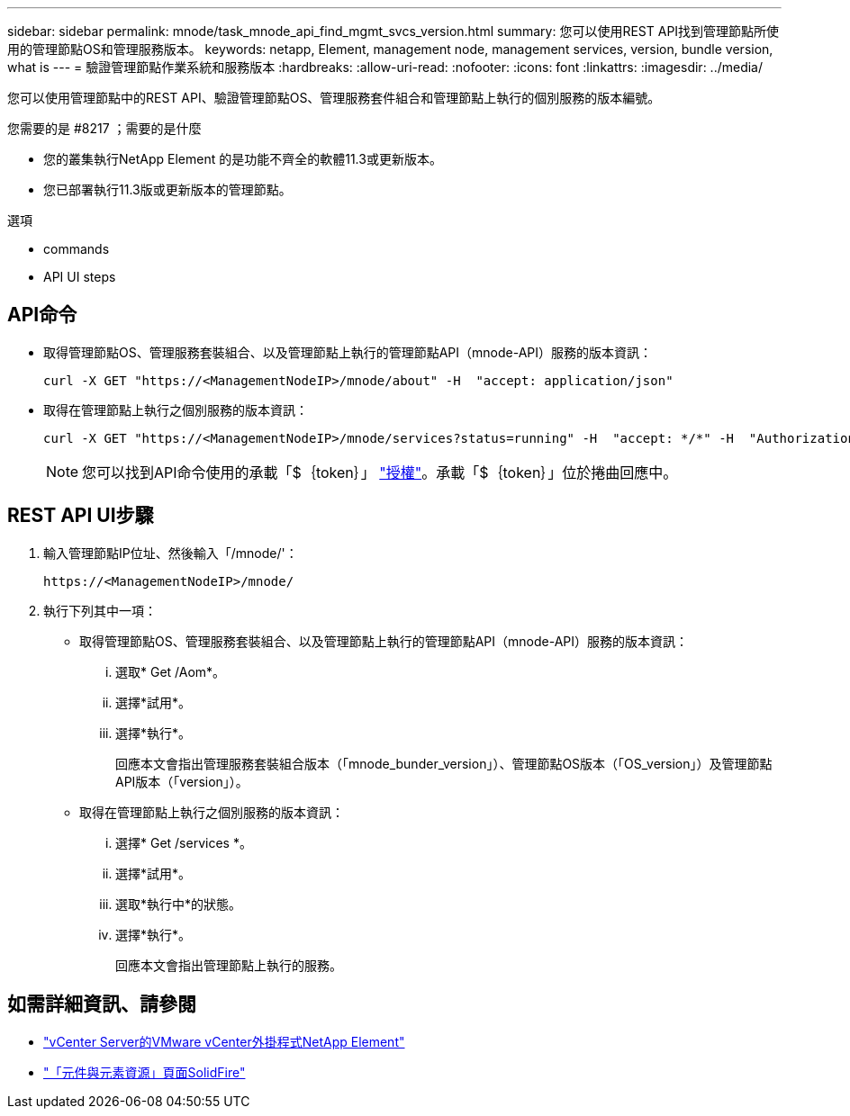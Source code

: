 ---
sidebar: sidebar 
permalink: mnode/task_mnode_api_find_mgmt_svcs_version.html 
summary: 您可以使用REST API找到管理節點所使用的管理節點OS和管理服務版本。 
keywords: netapp, Element, management node, management services, version, bundle version, what is 
---
= 驗證管理節點作業系統和服務版本
:hardbreaks:
:allow-uri-read: 
:nofooter: 
:icons: font
:linkattrs: 
:imagesdir: ../media/


[role="lead"]
您可以使用管理節點中的REST API、驗證管理節點OS、管理服務套件組合和管理節點上執行的個別服務的版本編號。

.您需要的是 #8217 ；需要的是什麼
* 您的叢集執行NetApp Element 的是功能不齊全的軟體11.3或更新版本。
* 您已部署執行11.3版或更新版本的管理節點。


.選項
*  commands
*  API UI steps




== API命令

* 取得管理節點OS、管理服務套裝組合、以及管理節點上執行的管理節點API（mnode-API）服務的版本資訊：
+
[listing]
----
curl -X GET "https://<ManagementNodeIP>/mnode/about" -H  "accept: application/json"
----
* 取得在管理節點上執行之個別服務的版本資訊：
+
[listing]
----
curl -X GET "https://<ManagementNodeIP>/mnode/services?status=running" -H  "accept: */*" -H  "Authorization: ${TOKEN}"
----
+

NOTE: 您可以找到API命令使用的承載「$｛token｝」 link:task_mnode_api_get_authorizationtouse.html["授權"]。承載「$｛token｝」位於捲曲回應中。





== REST API UI步驟

. 輸入管理節點IP位址、然後輸入「/mnode/'：
+
[listing]
----
https://<ManagementNodeIP>/mnode/
----
. 執行下列其中一項：
+
** 取得管理節點OS、管理服務套裝組合、以及管理節點上執行的管理節點API（mnode-API）服務的版本資訊：
+
... 選取* Get /Aom*。
... 選擇*試用*。
... 選擇*執行*。
+
回應本文會指出管理服務套裝組合版本（「mnode_bunder_version」）、管理節點OS版本（「OS_version」）及管理節點API版本（「version」）。



** 取得在管理節點上執行之個別服務的版本資訊：
+
... 選擇* Get /services *。
... 選擇*試用*。
... 選取*執行中*的狀態。
... 選擇*執行*。
+
回應本文會指出管理節點上執行的服務。







[discrete]
== 如需詳細資訊、請參閱

* https://docs.netapp.com/us-en/vcp/index.html["vCenter Server的VMware vCenter外掛程式NetApp Element"^]
* https://www.netapp.com/data-storage/solidfire/documentation["「元件與元素資源」頁面SolidFire"^]

